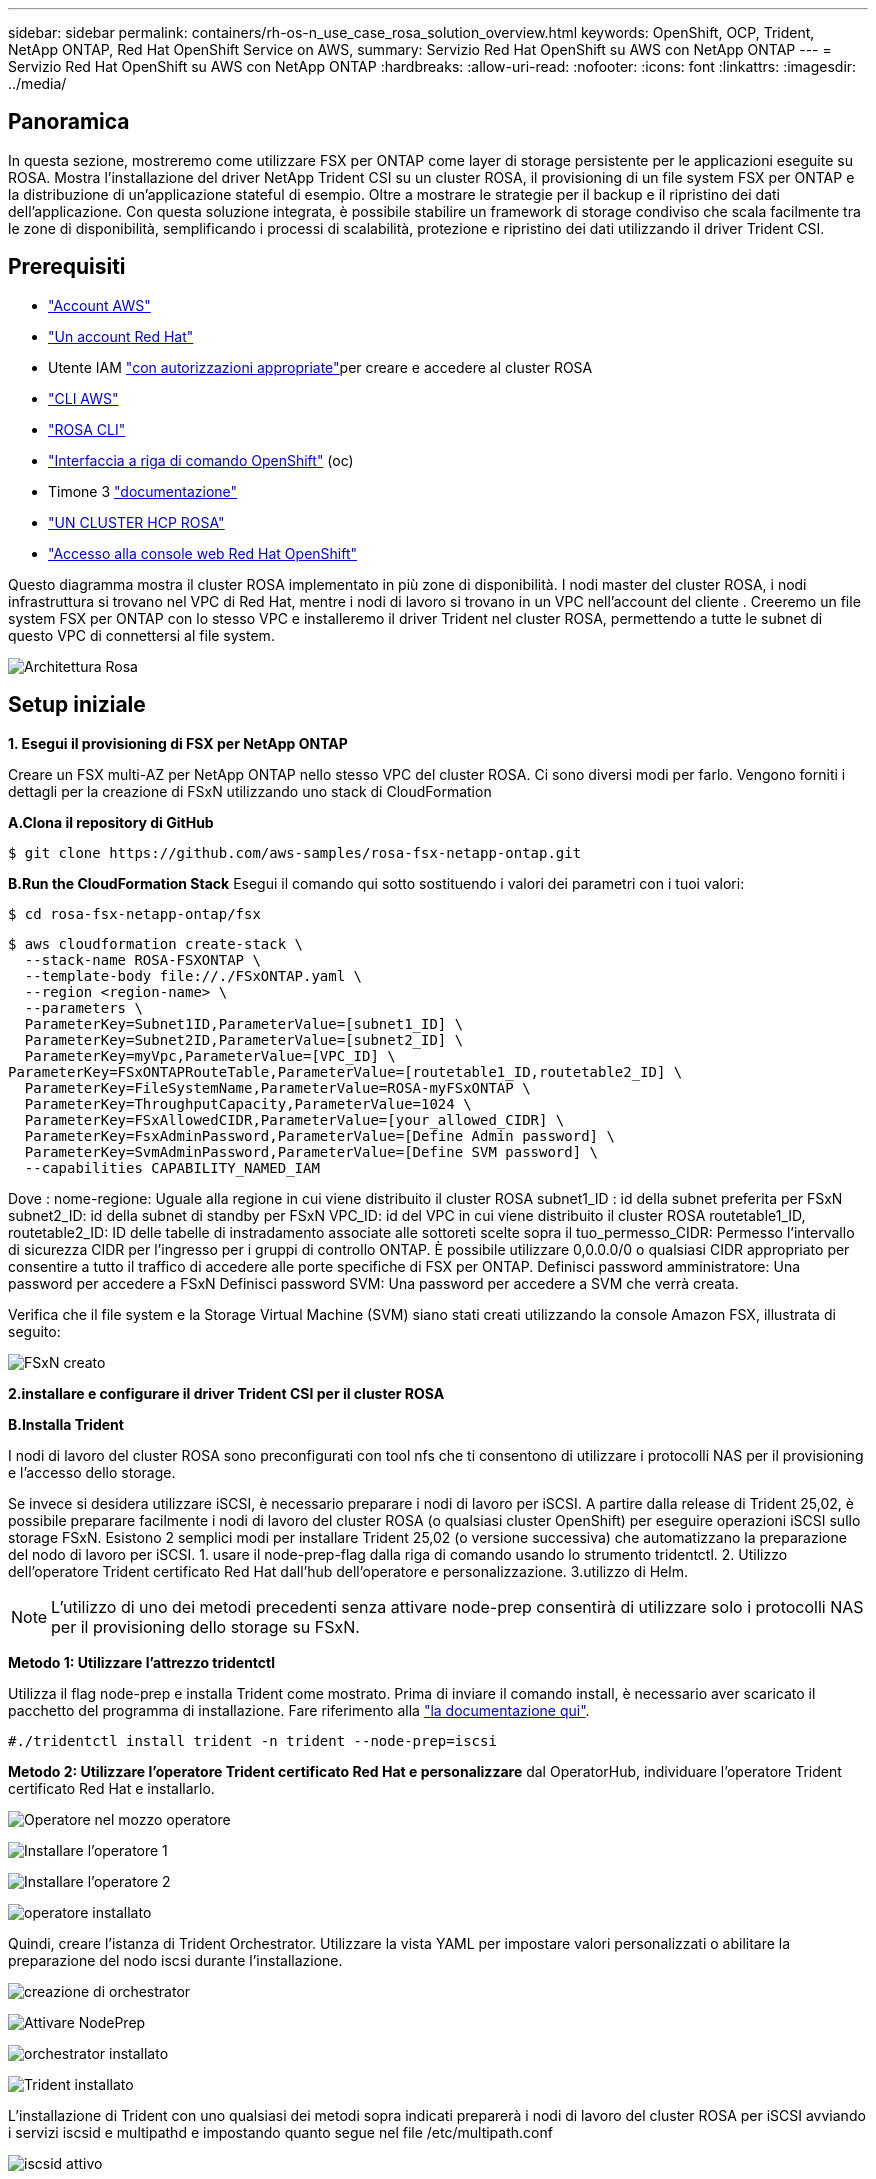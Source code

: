 ---
sidebar: sidebar 
permalink: containers/rh-os-n_use_case_rosa_solution_overview.html 
keywords: OpenShift, OCP, Trident, NetApp ONTAP, Red Hat OpenShift Service on AWS, 
summary: Servizio Red Hat OpenShift su AWS con NetApp ONTAP 
---
= Servizio Red Hat OpenShift su AWS con NetApp ONTAP
:hardbreaks:
:allow-uri-read: 
:nofooter: 
:icons: font
:linkattrs: 
:imagesdir: ../media/




== Panoramica

In questa sezione, mostreremo come utilizzare FSX per ONTAP come layer di storage persistente per le applicazioni eseguite su ROSA. Mostra l'installazione del driver NetApp Trident CSI su un cluster ROSA, il provisioning di un file system FSX per ONTAP e la distribuzione di un'applicazione stateful di esempio. Oltre a mostrare le strategie per il backup e il ripristino dei dati dell'applicazione. Con questa soluzione integrata, è possibile stabilire un framework di storage condiviso che scala facilmente tra le zone di disponibilità, semplificando i processi di scalabilità, protezione e ripristino dei dati utilizzando il driver Trident CSI.



== Prerequisiti

* link:https://signin.aws.amazon.com/signin?redirect_uri=https://portal.aws.amazon.com/billing/signup/resume&client_id=signup["Account AWS"]
* link:https://console.redhat.com/["Un account Red Hat"]
* Utente IAM link:https://www.rosaworkshop.io/rosa/1-account_setup/["con autorizzazioni appropriate"]per creare e accedere al cluster ROSA
* link:https://aws.amazon.com/cli/["CLI AWS"]
* link:https://console.redhat.com/openshift/downloads["ROSA CLI"]
* link:https://console.redhat.com/openshift/downloads["Interfaccia a riga di comando OpenShift"] (oc)
* Timone 3 link:https://docs.aws.amazon.com/eks/latest/userguide/helm.html["documentazione"]
* link:https://docs.openshift.com/rosa/rosa_hcp/rosa-hcp-sts-creating-a-cluster-quickly.html["UN CLUSTER HCP ROSA"]
* link:https://console.redhat.com/openshift/overview["Accesso alla console web Red Hat OpenShift"]


Questo diagramma mostra il cluster ROSA implementato in più zone di disponibilità. I nodi master del cluster ROSA, i nodi infrastruttura si trovano nel VPC di Red Hat, mentre i nodi di lavoro si trovano in un VPC nell'account del cliente . Creeremo un file system FSX per ONTAP con lo stesso VPC e installeremo il driver Trident nel cluster ROSA, permettendo a tutte le subnet di questo VPC di connettersi al file system.

image:redhat_openshift_container_rosa_image1.png["Architettura Rosa"]



== Setup iniziale

**1. Esegui il provisioning di FSX per NetApp ONTAP**

Creare un FSX multi-AZ per NetApp ONTAP nello stesso VPC del cluster ROSA. Ci sono diversi modi per farlo. Vengono forniti i dettagli per la creazione di FSxN utilizzando uno stack di CloudFormation

**A.Clona il repository di GitHub**

[source]
----
$ git clone https://github.com/aws-samples/rosa-fsx-netapp-ontap.git
----
**B.Run the CloudFormation Stack** Esegui il comando qui sotto sostituendo i valori dei parametri con i tuoi valori:

[source]
----
$ cd rosa-fsx-netapp-ontap/fsx
----
[source]
----
$ aws cloudformation create-stack \
  --stack-name ROSA-FSXONTAP \
  --template-body file://./FSxONTAP.yaml \
  --region <region-name> \
  --parameters \
  ParameterKey=Subnet1ID,ParameterValue=[subnet1_ID] \
  ParameterKey=Subnet2ID,ParameterValue=[subnet2_ID] \
  ParameterKey=myVpc,ParameterValue=[VPC_ID] \
ParameterKey=FSxONTAPRouteTable,ParameterValue=[routetable1_ID,routetable2_ID] \
  ParameterKey=FileSystemName,ParameterValue=ROSA-myFSxONTAP \
  ParameterKey=ThroughputCapacity,ParameterValue=1024 \
  ParameterKey=FSxAllowedCIDR,ParameterValue=[your_allowed_CIDR] \
  ParameterKey=FsxAdminPassword,ParameterValue=[Define Admin password] \
  ParameterKey=SvmAdminPassword,ParameterValue=[Define SVM password] \
  --capabilities CAPABILITY_NAMED_IAM
----
Dove : nome-regione: Uguale alla regione in cui viene distribuito il cluster ROSA subnet1_ID : id della subnet preferita per FSxN subnet2_ID: id della subnet di standby per FSxN VPC_ID: id del VPC in cui viene distribuito il cluster ROSA routetable1_ID, routetable2_ID: ID delle tabelle di instradamento associate alle sottoreti scelte sopra il tuo_permesso_CIDR: Permesso l'intervallo di sicurezza CIDR per l'ingresso per i gruppi di controllo ONTAP. È possibile utilizzare 0,0.0.0/0 o qualsiasi CIDR appropriato per consentire a tutto il traffico di accedere alle porte specifiche di FSX per ONTAP. Definisci password amministratore: Una password per accedere a FSxN Definisci password SVM: Una password per accedere a SVM che verrà creata.

Verifica che il file system e la Storage Virtual Machine (SVM) siano stati creati utilizzando la console Amazon FSX, illustrata di seguito:

image:redhat_openshift_container_rosa_image2.png["FSxN creato"]

**2.installare e configurare il driver Trident CSI per il cluster ROSA**

**B.Installa Trident**

I nodi di lavoro del cluster ROSA sono preconfigurati con tool nfs che ti consentono di utilizzare i protocolli NAS per il provisioning e l'accesso dello storage.

Se invece si desidera utilizzare iSCSI, è necessario preparare i nodi di lavoro per iSCSI. A partire dalla release di Trident 25,02, è possibile preparare facilmente i nodi di lavoro del cluster ROSA (o qualsiasi cluster OpenShift) per eseguire operazioni iSCSI sullo storage FSxN. Esistono 2 semplici modi per installare Trident 25,02 (o versione successiva) che automatizzano la preparazione del nodo di lavoro per iSCSI. 1. usare il node-prep-flag dalla riga di comando usando lo strumento tridentctl. 2. Utilizzo dell'operatore Trident certificato Red Hat dall'hub dell'operatore e personalizzazione. 3.utilizzo di Helm.


NOTE: L'utilizzo di uno dei metodi precedenti senza attivare node-prep consentirà di utilizzare solo i protocolli NAS per il provisioning dello storage su FSxN.

**Metodo 1: Utilizzare l'attrezzo tridentctl**

Utilizza il flag node-prep e installa Trident come mostrato. Prima di inviare il comando install, è necessario aver scaricato il pacchetto del programma di installazione. Fare riferimento alla link:https://docs.netapp.com/us-en/trident/trident-get-started/kubernetes-deploy-tridentctl.html#step-1-download-the-trident-installer-package["la documentazione qui"].

[source, yaml]
----
#./tridentctl install trident -n trident --node-prep=iscsi
----
**Metodo 2: Utilizzare l'operatore Trident certificato Red Hat e personalizzare** dal OperatorHub, individuare l'operatore Trident certificato Red Hat e installarlo.

image:rh-os-n_use_case_operator_img1.png["Operatore nel mozzo operatore"]

image:rh-os-n_use_case_operator_img2.png["Installare l'operatore 1"]

image:rh-os-n_use_case_operator_img3.png["Installare l'operatore 2"]

image:rh-os-n_use_case_operator_img4.png["operatore installato"]

Quindi, creare l'istanza di Trident Orchestrator. Utilizzare la vista YAML per impostare valori personalizzati o abilitare la preparazione del nodo iscsi durante l'installazione.

image:rh-os-n_use_case_operator_img5.png["creazione di orchestrator"]

image:rh-os-n_use_case_operator_img6.png["Attivare NodePrep"]

image:rh-os-n_use_case_operator_img7.png["orchestrator installato"]

image:rh-os-n_use_case_operator_img8.png["Trident installato"]

L'installazione di Trident con uno qualsiasi dei metodi sopra indicati preparerà i nodi di lavoro del cluster ROSA per iSCSI avviando i servizi iscsid e multipathd e impostando quanto segue nel file /etc/multipath.conf

image:rh-os-n_use_case_iscsi_node_prep1.png["iscsid attivo"]

image:rh-os-n_use_case_iscsi_node_prep2.png["multipathd attivo"]

image:rh-os-n_use_case_iscsi_node_prep3.png["file multipath.conf"]

**C.verificare che tutti i pod Trident siano in stato di funzionamento**

image:redhat_openshift_container_rosa_image3.png["Pod Trident in esecuzione"]

**3. Configurare il backend Trident CSI per utilizzare FSX for ONTAP (ONTAP NAS)**

La configurazione back-end Trident indica a Trident come comunicare con il sistema storage (in questo caso FSX per ONTAP). Per la creazione del backend, forniremo le credenziali della Storage Virtual Machine a cui connettersi, insieme alle interfacce dati di Cluster Management e NFS. Utilizzeremo link:https://docs.netapp.com/us-en/trident/trident-use/ontap-nas.html["driver ontap-nas"]per il provisioning dei volumi di storage nel file system FSX.

**a. Innanzitutto, creare un segreto per le credenziali SVM utilizzando il seguente yaml**

[source]
----
apiVersion: v1
kind: Secret
metadata:
  name: backend-fsx-ontap-nas-secret
  namespace: trident
type: Opaque
stringData:
  username: vsadmin
  password: <value provided for Define SVM password as a parameter to the Cloud Formation Stack>
----

NOTE: Puoi anche recuperare la password SVM creata per FSxN da AWS Secrets Manager, come illustrato di seguito.

image:redhat_openshift_container_rosa_image4.png["Gestore segreti AWS"]

image:redhat_openshift_container_rosa_image5.png["recupera segreto"]

**B.Avanti, aggiungere il segreto per le credenziali SVM al cluster ROSA utilizzando il seguente comando**

[source]
----
$ oc apply -f svm_secret.yaml
----
È possibile verificare che il segreto sia stato aggiunto nello spazio dei nomi Trident utilizzando il seguente comando

[source]
----
$ oc get secrets -n trident |grep backend-fsx-ontap-nas-secret
----
image:redhat_openshift_container_rosa_image6.png["segreto applicato"]

**c. Successivamente, creare l'oggetto backend** per questo, spostarsi nella directory **fsx** del repository Git clonato. Aprire il file backend-ONTAP-nas.yaml. Sostituire quanto segue: **ManagementLIF** con il nome DNS di gestione **dataLIF** con il nome DNS NFS della SVM Amazon FSX e **svm** con il nome svm. Creare l'oggetto backend utilizzando il seguente comando.

Creare l'oggetto backend utilizzando il seguente comando.

[source]
----
$ oc apply -f backend-ontap-nas.yaml
----

NOTE: Puoi ottenere il nome del DNS di gestione, il nome del DNS NFS e il nome della SVM dalla Amazon FSX Console, come mostrato nella screenshot seguente

image:redhat_openshift_container_rosa_image7.png["ottieni i lifs"]

**d. A questo punto, eseguire il comando seguente per verificare che l'oggetto backend sia stato creato e che la fase sia associata e che lo stato sia riuscito**

image:redhat_openshift_container_rosa_image8.png["creare il backend"]

**4. Creare classe di storage** ora che il back-end Trident è configurato, è possibile creare una classe di storage Kubernetes per utilizzare il back-end. La classe storage è un oggetto risorsa reso disponibile al cluster. Descrive e classifica il tipo di storage che puoi richiedere per un'applicazione.

**a. Esaminare il file storage-class-csi-nas.yaml nella cartella fsx.**

[source]
----
apiVersion: storage.k8s.io/v1
kind: StorageClass
metadata:
  name: trident-csi
provisioner: csi.trident.netapp.io
parameters:
  backendType: "ontap-nas"
  fsType: "ext4"
allowVolumeExpansion: True
reclaimPolicy: Retain
----
**b. Creare la classe di archiviazione nel cluster ROSA e verificare che la classe di archiviazione Trident-csi sia stata creata.**

image:redhat_openshift_container_rosa_image9.png["creare il backend"]

L'installazione del driver Trident CSI e la sua connettività al file system FSX per ONTAP vengono completate. Ora puoi implementare un'applicazione stateful PostgreSQL di esempio su ROSA usando i volumi di file su FSX per ONTAP.

**c. Verificare che non siano stati creati PVC e PVC utilizzando la classe di archiviazione Trident-csi.**

image:redhat_openshift_container_rosa_image10.png["Nessun PVC che utilizza Trident"]

**d. Verificare che le applicazioni possano creare PV utilizzando Trident CSI.**

Creare un PVC utilizzando il file pvc-Trident.yaml fornito nella cartella **fsx**.

[source]
----
pvc-trident.yaml
kind: PersistentVolumeClaim
apiVersion: v1
metadata:
  name: basic
spec:
  accessModes:
    - ReadWriteMany
  resources:
    requests:
      storage: 10Gi
  storageClassName: trident-csi
----
 You can issue the following commands to create a pvc and verify that it has been created.
image:redhat_openshift_container_rosa_image11.png["Creare un PVC di test con Trident"]


NOTE: Per utilizzare iSCSI, è necessario aver abilitato iSCSI sui nodi di lavoro come mostrato in precedenza ed è necessario creare un backend iSCSI e una classe di storage. Di seguito sono riportati alcuni file yaml di esempio.

[source, yaml]
----
cat tbc.yaml
apiVersion: v1
kind: Secret
metadata:
  name: backend-tbc-ontap-san-secret
type: Opaque
stringData:
  username: fsxadmin
  password: <password for the fsxN filesystem>
---
apiVersion: trident.netapp.io/v1
kind: TridentBackendConfig
metadata:
  name: backend-tbc-ontap-san
spec:
  version: 1
  storageDriverName: ontap-san
  managementLIF: <management lif of fsxN filesystem>
  backendName: backend-tbc-ontap-san
  svm: svm_FSxNForROSAiSCSI
  credentials:
    name: backend-tbc-ontap-san-secret

cat sc.yaml
apiVersion: storage.k8s.io/v1
kind: StorageClass
metadata:
  name: trident-csi
provisioner: csi.trident.netapp.io
parameters:
  backendType: "ontap-san"
  media: "ssd"
  provisioningType: "thin"
  snapshots: "true"
allowVolumeExpansion: true
----
**5. Distribuire un'applicazione stateful PostgreSQL di esempio**

**a. Utilizzare helm per installare postgresql**

[source]
----
$ helm install postgresql bitnami/postgresql -n postgresql --create-namespace
----
image:redhat_openshift_container_rosa_image12.png["installare postgresql"]

**b. Verificare che il pod applicazioni sia in esecuzione e che siano stati creati PVC e PV per l'applicazione.**

image:redhat_openshift_container_rosa_image13.png["pod postgresql"]

image:redhat_openshift_container_rosa_image14.png["pvc postgresql"]

image:redhat_openshift_container_rosa_image15.png["postgresql pv"]

**c. Distribuire un client PostgreSQL**

**Utilizzare il seguente comando per ottenere la password per il server postgresql installato.**

[source]
----
$ export POSTGRES_PASSWORD=$(kubectl get secret --namespace postgresql postgresql -o jsoata.postgres-password}" | base64 -d)
----
**Utilizzare il seguente comando per eseguire un client postgresql e connettersi al server utilizzando la password**

[source]
----
$ kubectl run postgresql-client --rm --tty -i --restart='Never' --namespace postgresql --image docker.io/bitnami/postgresql:16.2.0-debian-11-r1 --env="PGPASSWORD=$POSTGRES_PASSWORD" \
> --command -- psql --host postgresql -U postgres -d postgres -p 5432
----
image:redhat_openshift_container_rosa_image16.png["client postgresql"]

**d. Creare un database e una tabella. Creare uno schema per la tabella e inserire 2 righe di dati nella tabella.**

image:redhat_openshift_container_rosa_image17.png["tabella postgresql,schema,righe"]

image:redhat_openshift_container_rosa_image18.png["postgresql row1"]

image:redhat_openshift_container_rosa_image19.png["postgresql rows2"]
